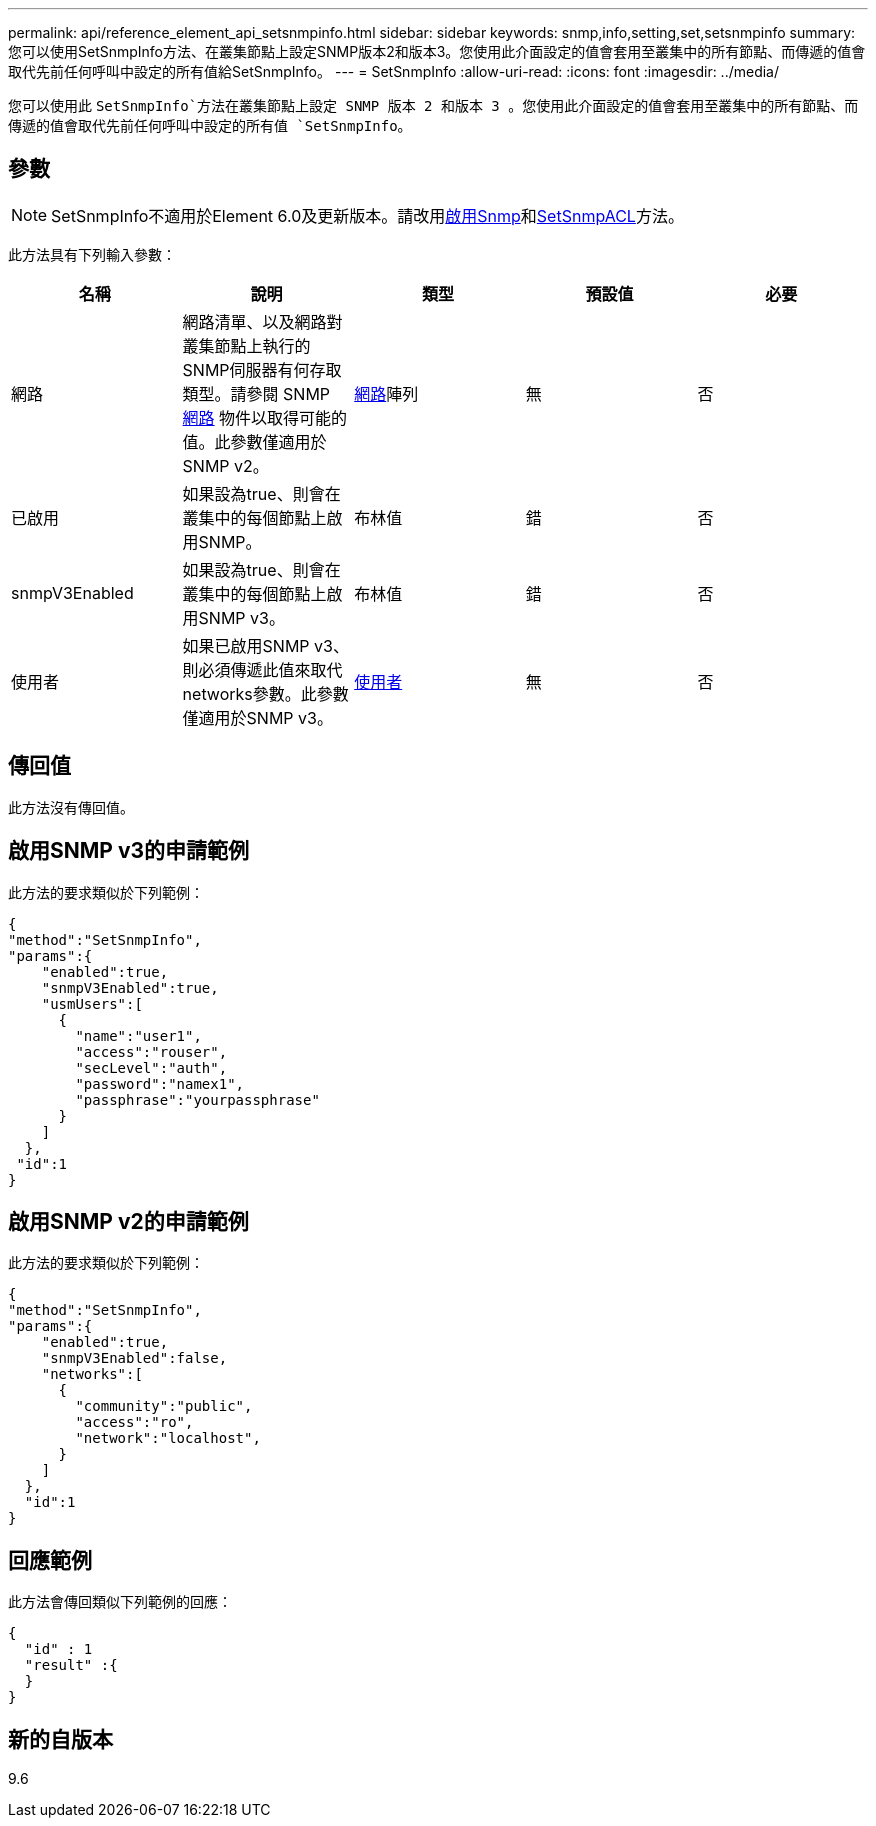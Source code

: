 ---
permalink: api/reference_element_api_setsnmpinfo.html 
sidebar: sidebar 
keywords: snmp,info,setting,set,setsnmpinfo 
summary: 您可以使用SetSnmpInfo方法、在叢集節點上設定SNMP版本2和版本3。您使用此介面設定的值會套用至叢集中的所有節點、而傳遞的值會取代先前任何呼叫中設定的所有值給SetSnmpInfo。 
---
= SetSnmpInfo
:allow-uri-read: 
:icons: font
:imagesdir: ../media/


[role="lead"]
您可以使用此 `SetSnmpInfo`方法在叢集節點上設定 SNMP 版本 2 和版本 3 。您使用此介面設定的值會套用至叢集中的所有節點、而傳遞的值會取代先前任何呼叫中設定的所有值 `SetSnmpInfo`。



== 參數


NOTE: SetSnmpInfo不適用於Element 6.0及更新版本。請改用xref:reference_element_api_enablesnmp.adoc[啟用Snmp]和xref:reference_element_api_setsnmpacl.adoc[SetSnmpACL]方法。

此方法具有下列輸入參數：

|===
| 名稱 | 說明 | 類型 | 預設值 | 必要 


 a| 
網路
 a| 
網路清單、以及網路對叢集節點上執行的SNMP伺服器有何存取類型。請參閱 SNMP xref:reference_element_api_network_snmp.adoc[網路] 物件以取得可能的值。此參數僅適用於SNMP v2。
 a| 
xref:reference_element_api_network_snmp.adoc[網路]陣列
 a| 
無
 a| 
否



 a| 
已啟用
 a| 
如果設為true、則會在叢集中的每個節點上啟用SNMP。
 a| 
布林值
 a| 
錯
 a| 
否



 a| 
snmpV3Enabled
 a| 
如果設為true、則會在叢集中的每個節點上啟用SNMP v3。
 a| 
布林值
 a| 
錯
 a| 
否



 a| 
使用者
 a| 
如果已啟用SNMP v3、則必須傳遞此值來取代networks參數。此參數僅適用於SNMP v3。
 a| 
xref:reference_element_api_usmuser.adoc[使用者]
 a| 
無
 a| 
否

|===


== 傳回值

此方法沒有傳回值。



== 啟用SNMP v3的申請範例

此方法的要求類似於下列範例：

[listing]
----
{
"method":"SetSnmpInfo",
"params":{
    "enabled":true,
    "snmpV3Enabled":true,
    "usmUsers":[
      {
        "name":"user1",
        "access":"rouser",
        "secLevel":"auth",
        "password":"namex1",
        "passphrase":"yourpassphrase"
      }
    ]
  },
 "id":1
}
----


== 啟用SNMP v2的申請範例

此方法的要求類似於下列範例：

[listing]
----
{
"method":"SetSnmpInfo",
"params":{
    "enabled":true,
    "snmpV3Enabled":false,
    "networks":[
      {
        "community":"public",
        "access":"ro",
        "network":"localhost",
      }
    ]
  },
  "id":1
}
----


== 回應範例

此方法會傳回類似下列範例的回應：

[listing]
----
{
  "id" : 1
  "result" :{
  }
}
----


== 新的自版本

9.6
